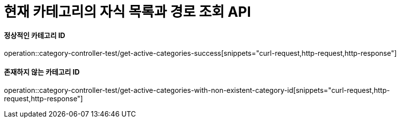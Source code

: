 = 현재 카테고리의 자식 목록과 경로 조회 API

==== 정상적인 카테고리 ID
operation::category-controller-test/get-active-categories-success[snippets="curl-request,http-request,http-response"]

==== 존재하지 않는 카테고리 ID
operation::category-controller-test/get-active-categories-with-non-existent-category-id[snippets="curl-request,http-request,http-response"]